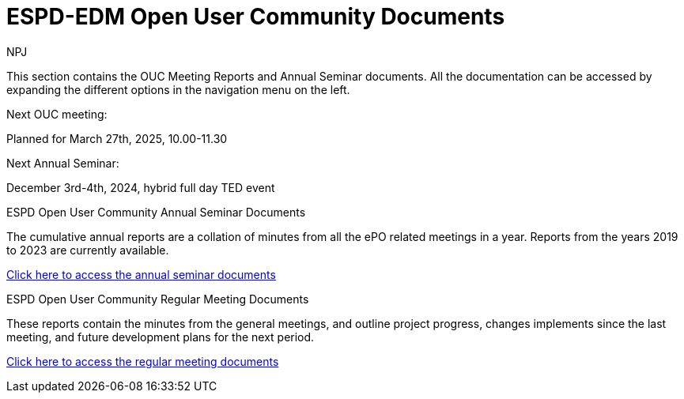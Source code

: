 :doctitle: ESPD-EDM Open User Community Documents
:doccode: espd-ouc-prod-001
:author: NPJ
:authoremail: nicole-anne.paterson-jones@ext.ec.europa.eu
:docdate: January 2024


This section contains the OUC Meeting Reports and Annual Seminar documents. All the documentation can be accessed by expanding the different options in the navigation menu on the left.

Next OUC meeting:

Planned for March 27th, 2025, 10.00-11.30

Next Annual Seminar:

December 3rd-4th, 2024, hybrid full day TED event


[.tile-container]
--

[.tile]
.ESPD Open User Community Annual Seminar Documents
****
The cumulative annual reports are a collation of minutes from all the ePO related meetings in a year. Reports from the years 2019 to 2023 are currently available.

xref:annual.adoc[Click here to access the annual seminar documents]

****

[.tile]
.ESPD Open User Community Regular Meeting Documents
****
These reports contain the minutes from the general meetings, and outline project progress, changes implements since the last meeting, and future development plans for the next period.

xref:monthly.adoc[Click here to access the regular meeting documents]
****

--
